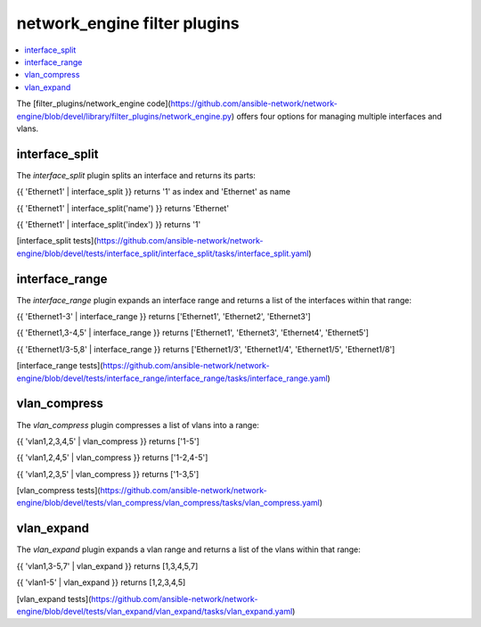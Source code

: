 
network_engine filter plugins
=============================

.. contents::
   :local:
   
The [filter_plugins/network_engine code](https://github.com/ansible-network/network-engine/blob/devel/library/filter_plugins/network_engine.py)
offers four options for managing multiple interfaces and vlans.

interface_split
---------------

The `interface_split` plugin splits an interface and returns its parts:

{{ 'Ethernet1' | interface_split }} returns '1' as index and 'Ethernet' as name

{{ 'Ethernet1' | interface_split('name') }} returns 'Ethernet'

{{ 'Ethernet1' | interface_split('index') }} returns '1'

[interface_split tests](https://github.com/ansible-network/network-engine/blob/devel/tests/interface_split/interface_split/tasks/interface_split.yaml)

interface_range
---------------

The `interface_range` plugin expands an interface range and returns a list of the interfaces within that range:

{{ 'Ethernet1-3' | interface_range }} returns ['Ethernet1', 'Ethernet2', 'Ethernet3']

{{ 'Ethernet1,3-4,5' | interface_range }} returns ['Ethernet1', 'Ethernet3', 'Ethernet4', 'Ethernet5']

{{ 'Ethernet1/3-5,8' | interface_range }} returns ['Ethernet1/3', 'Ethernet1/4', 'Ethernet1/5', 'Ethernet1/8']

[interface_range tests](https://github.com/ansible-network/network-engine/blob/devel/tests/interface_range/interface_range/tasks/interface_range.yaml)

vlan_compress
-------------

The `vlan_compress` plugin compresses a list of vlans into a range:

{{ 'vlan1,2,3,4,5' | vlan_compress }} returns ['1-5']

{{ 'vlan1,2,4,5' | vlan_compress }} returns ['1-2,4-5']

{{ 'vlan1,2,3,5' | vlan_compress }} returns ['1-3,5']

[vlan_compress tests](https://github.com/ansible-network/network-engine/blob/devel/tests/vlan_compress/vlan_compress/tasks/vlan_compress.yaml)

vlan_expand
-----------

The `vlan_expand` plugin expands a vlan range and returns a list of the vlans within that range:

{{ 'vlan1,3-5,7' | vlan_expand }} returns [1,3,4,5,7]

{{ 'vlan1-5' | vlan_expand }} returns [1,2,3,4,5]

[vlan_expand tests](https://github.com/ansible-network/network-engine/blob/devel/tests/vlan_expand/vlan_expand/tasks/vlan_expand.yaml)
